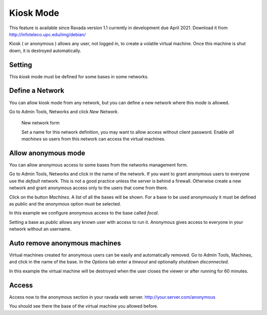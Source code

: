 Kiosk Mode
==========

This feature is available since Ravada version 1.1 currently in development
due April 2021. Download it from http://infoteleco.upc.edu/img/debian/

Kiosk ( or anonymous ) allows any user, not logged in, to create a volatile
virtual machine. Once this machine is shut down, it is destroyed automatically.

Setting
-------

This *kiosk* mode must be defined for some bases in some networks.


Define a Network
----------------

You can allow kiosk mode from any network, but you can define a new network where
this mode is allowed.

Go to Admin Tools, Networks and click *New Network*.

.. figure:: images/new_network.jpg
    :alt: New network form

    New network form

    Set a name for this network definition, you may want to allow access without
    client password. Enable *all machines* so users from this network can access the
    virtual machines.


Allow anonymous mode
--------------------

You can allow anonymous access to some bases from the networks management form.

Go to Admin Tools, Networks and click in the name of the network. If you want to
grant anonymous users to everyone use the *default* network. This is not a good
practice unless the server is behind a firewall. Otherwise create a new network
and grant anonymous access only to the users that come from there.

Click on the button *Machines*. A list of all the bases will be shown. For a base
to be used anonymously it must be defined as public and the *anonymous* option must
be selected.

In this example we configure anonymous access to the base called *focal*.

.. image:: images/network_machines.jpg

Setting a base as *public* allows any known user with access to run it. Anonymous gives
access to everyone in your network without an username.

Auto remove anonymous machines
------------------------------

Virtual machines created for anonymous users can be easily and automatically removed.
Go to Admin Tools, Machines, and click in the name of the base. In the *Options* tab
enter a *timeout* and optionally *shutdown disconnected*.

In this example the virtual machine will be destroyed when the user closes the viewer
or after running for 60 minutes.

.. image:: images/machine_options.jpg

Access
------

Access now to the anonymous section in your ravada web server. http://your.server.com/anonymous

You should see there the base of the virtual machine you allowed before.

